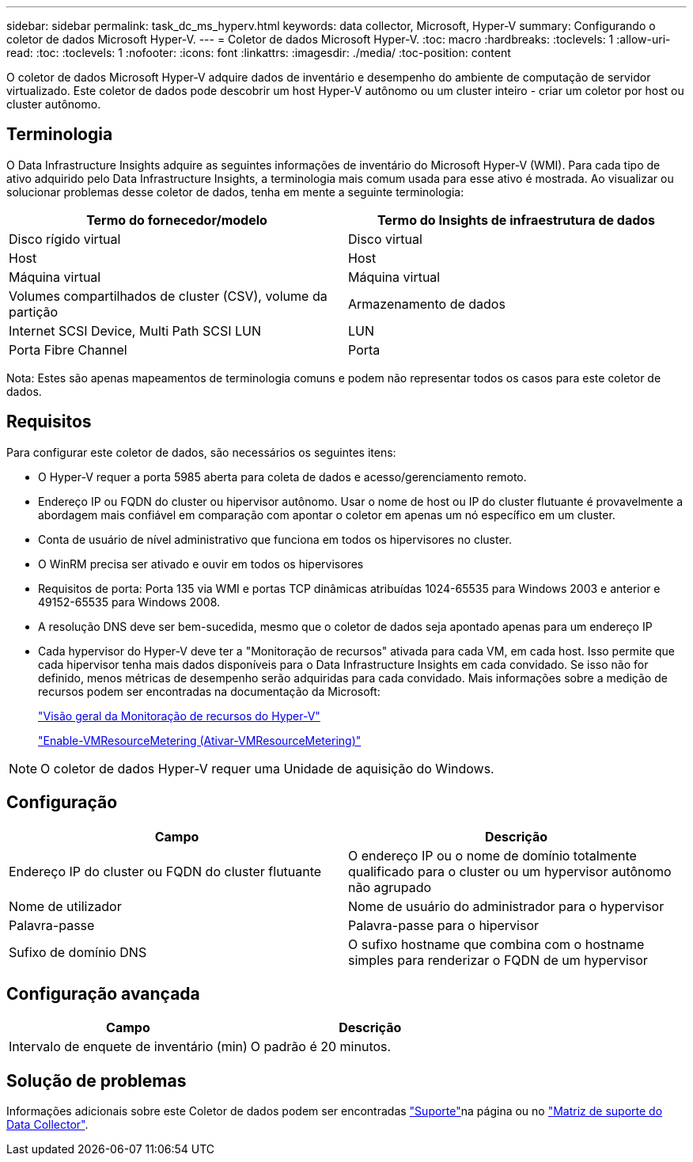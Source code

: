 ---
sidebar: sidebar 
permalink: task_dc_ms_hyperv.html 
keywords: data collector, Microsoft, Hyper-V 
summary: Configurando o coletor de dados Microsoft Hyper-V. 
---
= Coletor de dados Microsoft Hyper-V.
:toc: macro
:hardbreaks:
:toclevels: 1
:allow-uri-read: 
:toc: 
:toclevels: 1
:nofooter: 
:icons: font
:linkattrs: 
:imagesdir: ./media/
:toc-position: content


[role="lead"]
O coletor de dados Microsoft Hyper-V adquire dados de inventário e desempenho do ambiente de computação de servidor virtualizado. Este coletor de dados pode descobrir um host Hyper-V autônomo ou um cluster inteiro - criar um coletor por host ou cluster autônomo.



== Terminologia

O Data Infrastructure Insights adquire as seguintes informações de inventário do Microsoft Hyper-V (WMI). Para cada tipo de ativo adquirido pelo Data Infrastructure Insights, a terminologia mais comum usada para esse ativo é mostrada. Ao visualizar ou solucionar problemas desse coletor de dados, tenha em mente a seguinte terminologia:

[cols="2*"]
|===
| Termo do fornecedor/modelo | Termo do Insights de infraestrutura de dados 


| Disco rígido virtual | Disco virtual 


| Host | Host 


| Máquina virtual | Máquina virtual 


| Volumes compartilhados de cluster (CSV), volume da partição | Armazenamento de dados 


| Internet SCSI Device, Multi Path SCSI LUN | LUN 


| Porta Fibre Channel | Porta 
|===
Nota: Estes são apenas mapeamentos de terminologia comuns e podem não representar todos os casos para este coletor de dados.



== Requisitos

Para configurar este coletor de dados, são necessários os seguintes itens:

* O Hyper-V requer a porta 5985 aberta para coleta de dados e acesso/gerenciamento remoto.
* Endereço IP ou FQDN do cluster ou hipervisor autônomo. Usar o nome de host ou IP do cluster flutuante é provavelmente a abordagem mais confiável em comparação com apontar o coletor em apenas um nó específico em um cluster.
* Conta de usuário de nível administrativo que funciona em todos os hipervisores no cluster.
* O WinRM precisa ser ativado e ouvir em todos os hipervisores
* Requisitos de porta: Porta 135 via WMI e portas TCP dinâmicas atribuídas 1024-65535 para Windows 2003 e anterior e 49152-65535 para Windows 2008.
* A resolução DNS deve ser bem-sucedida, mesmo que o coletor de dados seja apontado apenas para um endereço IP
* Cada hypervisor do Hyper-V deve ter a "Monitoração de recursos" ativada para cada VM, em cada host. Isso permite que cada hipervisor tenha mais dados disponíveis para o Data Infrastructure Insights em cada convidado. Se isso não for definido, menos métricas de desempenho serão adquiridas para cada convidado. Mais informações sobre a medição de recursos podem ser encontradas na documentação da Microsoft:
+
link:https://docs.microsoft.com/en-us/previous-versions/windows/it-pro/windows-server-2012-R2-and-2012/hh831661(v=ws.11)["Visão geral da Monitoração de recursos do Hyper-V"]

+
link:https://docs.microsoft.com/en-us/powershell/module/hyper-v/enable-vmresourcemetering?view=win10-ps["Enable-VMResourceMetering (Ativar-VMResourceMetering)"]




NOTE: O coletor de dados Hyper-V requer uma Unidade de aquisição do Windows.



== Configuração

[cols="2*"]
|===
| Campo | Descrição 


| Endereço IP do cluster ou FQDN do cluster flutuante | O endereço IP ou o nome de domínio totalmente qualificado para o cluster ou um hypervisor autônomo não agrupado 


| Nome de utilizador | Nome de usuário do administrador para o hypervisor 


| Palavra-passe | Palavra-passe para o hipervisor 


| Sufixo de domínio DNS | O sufixo hostname que combina com o hostname simples para renderizar o FQDN de um hypervisor 
|===


== Configuração avançada

[cols="2*"]
|===
| Campo | Descrição 


| Intervalo de enquete de inventário (min) | O padrão é 20 minutos. 
|===


== Solução de problemas

Informações adicionais sobre este Coletor de dados podem ser encontradas link:concept_requesting_support.html["Suporte"]na página ou no link:reference_data_collector_support_matrix.html["Matriz de suporte do Data Collector"].

